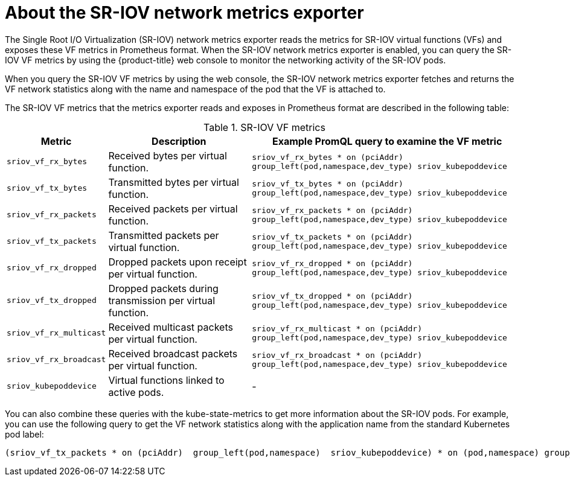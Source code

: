 // Module included in the following assemblies:
//
// * networking/hardware_networks/configuring-sriov-operator.adoc

:_mod-docs-content-type: CONCEPT
[id="sriov-network-metrics-exporter_{context}"]
= About the SR-IOV network metrics exporter

The Single Root I/O Virtualization (SR-IOV) network metrics exporter reads the metrics for SR-IOV virtual functions (VFs) and exposes these VF metrics in Prometheus format. When the SR-IOV network metrics exporter is enabled, you can query the SR-IOV VF metrics by using the {product-title} web console to monitor the networking activity of the SR-IOV pods.

When you query the SR-IOV VF metrics by using the web console, the SR-IOV network metrics exporter fetches and returns the VF network statistics along with the name and namespace of the pod that the VF is attached to.

The SR-IOV VF metrics that the metrics exporter reads and exposes in Prometheus format are described in the following table:

.SR-IOV VF metrics
[%autowidth,options="header"]
|====
|Metric| Description |Example PromQL query to examine the VF metric

|`sriov_vf_rx_bytes` |Received bytes per virtual function. |`sriov_vf_rx_bytes * on (pciAddr) group_left(pod,namespace,dev_type) sriov_kubepoddevice`
|`sriov_vf_tx_bytes` |Transmitted bytes per virtual function. |`sriov_vf_tx_bytes * on (pciAddr) group_left(pod,namespace,dev_type) sriov_kubepoddevice`
|`sriov_vf_rx_packets` |Received packets per virtual function. |`sriov_vf_rx_packets * on (pciAddr) group_left(pod,namespace,dev_type) sriov_kubepoddevice`
|`sriov_vf_tx_packets` |Transmitted packets per virtual function. |`sriov_vf_tx_packets * on (pciAddr) group_left(pod,namespace,dev_type) sriov_kubepoddevice`
|`sriov_vf_rx_dropped` |Dropped packets upon receipt per virtual function. |`sriov_vf_rx_dropped * on (pciAddr) group_left(pod,namespace,dev_type) sriov_kubepoddevice`
|`sriov_vf_tx_dropped` |Dropped packets during transmission per virtual function. |`sriov_vf_tx_dropped * on (pciAddr) group_left(pod,namespace,dev_type) sriov_kubepoddevice`
|`sriov_vf_rx_multicast` |Received multicast packets per virtual function. |`sriov_vf_rx_multicast * on (pciAddr) group_left(pod,namespace,dev_type) sriov_kubepoddevice`
|`sriov_vf_rx_broadcast` |Received broadcast packets per virtual function. |`sriov_vf_rx_broadcast * on (pciAddr) group_left(pod,namespace,dev_type) sriov_kubepoddevice`
|`sriov_kubepoddevice` |Virtual functions linked to active pods. |-

|====

You can also combine these queries with the kube-state-metrics to get more information about the SR-IOV pods. For example, you can use the following query to get the VF network statistics along with the application name from the standard Kubernetes pod label:

[source,terminal]
----
(sriov_vf_tx_packets * on (pciAddr)  group_left(pod,namespace)  sriov_kubepoddevice) * on (pod,namespace) group_left (label_app_kubernetes_io_name) kube_pod_labels
----